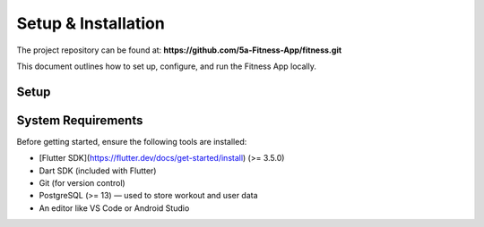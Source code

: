 Setup & Installation
=====================

The project repository can be found at:  
**https://github.com/5a-Fitness-App/fitness.git**

This document outlines how to set up, configure, and run the Fitness App locally.

Setup
---------

System Requirements
-------------------
Before getting started, ensure the following tools are installed:

- [Flutter SDK](https://flutter.dev/docs/get-started/install) (>= 3.5.0)
- Dart SDK (included with Flutter)
- Git (for version control)
- PostgreSQL (>= 13) — used to store workout and user data
- An editor like VS Code or Android Studio
